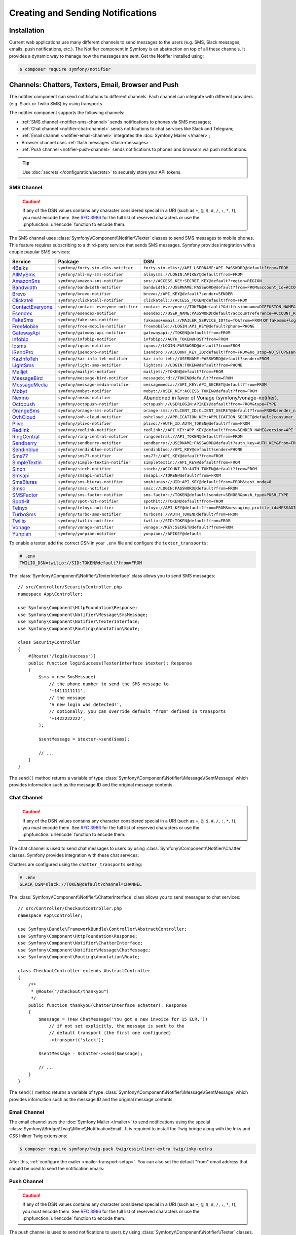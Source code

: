 Creating and Sending Notifications
==================================

Installation
------------

Current web applications use many different channels to send messages to
the users (e.g. SMS, Slack messages, emails, push notifications, etc.). The
Notifier component in Symfony is an abstraction on top of all these
channels. It provides a dynamic way to manage how the messages are sent.
Get the Notifier installed using:

.. code-block:: terminal

    $ composer require symfony/notifier

.. _channels-chatters-texters-email-and-browser:

Channels: Chatters, Texters, Email, Browser and Push
----------------------------------------------------

The notifier component can send notifications to different channels. Each
channel can integrate with different providers (e.g. Slack or Twilio SMS)
by using transports.

The notifier component supports the following channels:

* :ref:`SMS channel <notifier-sms-channel>` sends notifications to phones via
  SMS messages;
* :ref:`Chat channel <notifier-chat-channel>` sends notifications to chat
  services like Slack and Telegram;
* :ref:`Email channel <notifier-email-channel>` integrates the :doc:`Symfony Mailer </mailer>`;
* Browser channel uses :ref:`flash messages <flash-messages>`.
* :ref:`Push channel <notifier-push-channel>` sends notifications to phones and browsers via push notifications.

.. tip::

    Use :doc:`secrets </configuration/secrets>` to securely store your
    API tokens.

.. _notifier-sms-channel:

SMS Channel
~~~~~~~~~~~

.. caution::

    If any of the DSN values contains any character considered special in a
    URI (such as ``+``, ``@``, ``$``, ``#``, ``/``, ``:``, ``*``, ``!``), you must
    encode them. See `RFC 3986`_ for the full list of reserved characters or use the
    :phpfunction:`urlencode` function to encode them.

The SMS channel uses :class:`Symfony\\Component\\Notifier\\Texter` classes
to send SMS messages to mobile phones. This feature requires subscribing to
a third-party service that sends SMS messages. Symfony provides integration
with a couple popular SMS services:

==================  =====================================  ===========================================================================
Service             Package                                DSN
==================  =====================================  ===========================================================================
`46elks`_           ``symfony/forty-six-elks-notifier``    ``forty-six-elks://API_USERNAME:API_PASSWORD@default?from=FROM``
`AllMySms`_         ``symfony/all-my-sms-notifier``        ``allmysms://LOGIN:APIKEY@default?from=FROM``
`AmazonSns`_        ``symfony/amazon-sns-notifier``        ``sns://ACCESS_KEY:SECRET_KEY@default?region=REGION``
`Bandwidth`_        ``symfony/bandwidth-notifier``         ``bandwidth://USERNAME:PASSWORD@default?from=FROM&account_id=ACCOUNT_ID&application_id=APPLICATION_ID&priority=PRIORITY``
`Brevo`_            ``symfony/brevo-notifier``             ``brevo://API_KEY@default?sender=SENDER``
`Clickatell`_       ``symfony/clickatell-notifier``        ``clickatell://ACCESS_TOKEN@default?from=FROM``
`ContactEveryone`_  ``symfony/contact-everyone-notifier``  ``contact-everyone://TOKEN@default?&diffusionname=DIFFUSION_NAME&category=CATEGORY``
`Esendex`_          ``symfony/esendex-notifier``           ``esendex://USER_NAME:PASSWORD@default?accountreference=ACCOUNT_REFERENCE&from=FROM``
`FakeSms`_          ``symfony/fake-sms-notifier``          ``fakesms+email://MAILER_SERVICE_ID?to=TO&from=FROM`` or ``fakesms+logger://default``
`FreeMobile`_       ``symfony/free-mobile-notifier``       ``freemobile://LOGIN:API_KEY@default?phone=PHONE``
`GatewayApi`_       ``symfony/gateway-api-notifier``       ``gatewayapi://TOKEN@default?from=FROM``
`Infobip`_          ``symfony/infobip-notifier``           ``infobip://AUTH_TOKEN@HOST?from=FROM``
`Iqsms`_            ``symfony/iqsms-notifier``             ``iqsms://LOGIN:PASSWORD@default?from=FROM``
`iSendPro`_         ``symfony/isendpro-notifier``          ``isendpro://ACCOUNT_KEY_ID@default?from=FROM&no_stop=NO_STOP&sandbox=SANDBOX``
`KazInfoTeh`_       ``symfony/kaz-info-teh-notifier``      ``kaz-info-teh://USERNAME:PASSWORD@default?sender=FROM``
`LightSms`_         ``symfony/light-sms-notifier``         ``lightsms://LOGIN:TOKEN@default?from=PHONE``
`Mailjet`_          ``symfony/mailjet-notifier``           ``mailjet://TOKEN@default?from=FROM``
`MessageBird`_      ``symfony/message-bird-notifier``      ``messagebird://TOKEN@default?from=FROM``
`MessageMedia`_     ``symfony/message-media-notifier``     ``messagemedia://API_KEY:API_SECRET@default?from=FROM``
`Mobyt`_            ``symfony/mobyt-notifier``             ``mobyt://USER_KEY:ACCESS_TOKEN@default?from=FROM``
`Nexmo`_            ``symfony/nexmo-notifier``             Abandoned in favor of Vonage (symfony/vonage-notifier).
`Octopush`_         ``symfony/octopush-notifier``          ``octopush://USERLOGIN:APIKEY@default?from=FROM&type=TYPE``
`OrangeSms`_        ``symfony/orange-sms-notifier``        ``orange-sms://CLIENT_ID:CLIENT_SECRET@default?from=FROM&sender_name=SENDER_NAME``
`OvhCloud`_         ``symfony/ovh-cloud-notifier``         ``ovhcloud://APPLICATION_KEY:APPLICATION_SECRET@default?consumer_key=CONSUMER_KEY&service_name=SERVICE_NAME``
`Plivo`_            ``symfony/plivo-notifier``             ``plivo://AUTH_ID:AUTH_TOKEN@default?from=FROM``
`Redlink`_          ``symfony/redlink-notifier``           ``redlink://API_KEY:APP_KEY@default?from=SENDER_NAME&version=API_VERSION``
`RingCentral`_      ``symfony/ring-central-notifier``      ``ringcentral://API_TOKEN@default?from=FROM``
`Sendberry`_        ``symfony/sendberry-notifier``         ``sendberry://USERNAME:PASSWORD@default?auth_key=AUTH_KEY&from=FROM``
`Sendinblue`_       ``symfony/sendinblue-notifier``        ``sendinblue://API_KEY@default?sender=PHONE``
`Sms77`_            ``symfony/sms77-notifier``             ``sms77://API_KEY@default?from=FROM``
`SimpleTextin`_     ``symfony/simple-textin-notifier``     ``simpletextin://API_KEY@default?from=FROM``
`Sinch`_            ``symfony/sinch-notifier``             ``sinch://ACCOUNT_ID:AUTH_TOKEN@default?from=FROM``
`Smsapi`_           ``symfony/smsapi-notifier``            ``smsapi://TOKEN@default?from=FROM``
`SmsBiuras`_        ``symfony/sms-biuras-notifier``        ``smsbiuras://UID:API_KEY@default?from=FROM&test_mode=0``
`Smsc`_             ``symfony/smsc-notifier``              ``smsc://LOGIN:PASSWORD@default?from=FROM``
`SMSFactor`_        ``symfony/sms-factor-notifier``        ``sms-factor://TOKEN@default?sender=SENDER&push_type=PUSH_TYPE``
`SpotHit`_          ``symfony/spot-hit-notifier``          ``spothit://TOKEN@default?from=FROM``
`Telnyx`_           ``symfony/telnyx-notifier``            ``telnyx://API_KEY@default?from=FROM&messaging_profile_id=MESSAGING_PROFILE_ID``
`TurboSms`_         ``symfony/turbo-sms-notifier``         ``turbosms://AUTH_TOKEN@default?from=FROM``
`Twilio`_           ``symfony/twilio-notifier``            ``twilio://SID:TOKEN@default?from=FROM``
`Vonage`_           ``symfony/vonage-notifier``            ``vonage://KEY:SECRET@default?from=FROM``
`Yunpian`_          ``symfony/yunpian-notifier``           ``yunpian://APIKEY@default``
==================  =====================================  ===========================================================================

.. versionadded:: 6.1

    The 46elks, OrangeSms, KazInfoTeh and Sendberry integrations were introduced in Symfony 6.1.
    The ``no_stop_clause`` option in ``OvhCloud`` DSN was introduced in Symfony 6.1.
    The ``test`` option in ``Smsapi`` DSN was introduced in Symfony 6.1.

.. versionadded:: 6.2

    The ContactEveryone and SMSFactor integrations were introduced in Symfony 6.2.

.. versionadded:: 6.3

    The Bandwith, iSendPro, Plivo, RingCentral, SimpleTextin and Termii integrations
    were introduced in Symfony 6.3.
    The ``from`` option in ``Smsapi`` DSN is optional since Symfony 6.3.

.. versionadded:: 6.4

    The `Redlink`_ and `Brevo`_ integrations were introduced in Symfony 6.4.

.. deprecated:: 6.4

    The `Sendinblue`_ integration is deprecated since
    Symfony 6.4, use the `Brevo`_ integration instead.

To enable a texter, add the correct DSN in your ``.env`` file and
configure the ``texter_transports``:

.. code-block:: bash

    # .env
    TWILIO_DSN=twilio://SID:TOKEN@default?from=FROM

.. configuration-block::

    .. code-block:: yaml

        # config/packages/notifier.yaml
        framework:
            notifier:
                texter_transports:
                    twilio: '%env(TWILIO_DSN)%'

    .. code-block:: xml

        <!-- config/packages/notifier.xml -->
        <?xml version="1.0" encoding="UTF-8" ?>
        <container xmlns="http://symfony.com/schema/dic/services"
            xmlns:xsi="http://www.w3.org/2001/XMLSchema-instance"
            xmlns:framework="http://symfony.com/schema/dic/symfony"
            xsi:schemaLocation="http://symfony.com/schema/dic/services
                https://symfony.com/schema/dic/services/services-1.0.xsd
                http://symfony.com/schema/dic/symfony
                https://symfony.com/schema/dic/symfony/symfony-1.0.xsd">

            <framework:config>
                <framework:notifier>
                    <framework:texter-transport name="twilio">
                        %env(TWILIO_DSN)%
                    </framework:texter-transport>
                </framework:notifier>
            </framework:config>
        </container>

    .. code-block:: php

        // config/packages/notifier.php
        use Symfony\Config\FrameworkConfig;

        return static function (FrameworkConfig $framework): void {
            $framework->notifier()
                ->texterTransport('twilio', env('TWILIO_DSN'))
            ;
        };

.. _sending-sms:

The :class:`Symfony\\Component\\Notifier\\TexterInterface` class allows you to
send SMS messages::

    // src/Controller/SecurityController.php
    namespace App\Controller;

    use Symfony\Component\HttpFoundation\Response;
    use Symfony\Component\Notifier\Message\SmsMessage;
    use Symfony\Component\Notifier\TexterInterface;
    use Symfony\Component\Routing\Annotation\Route;

    class SecurityController
    {
        #[Route('/login/success')]
        public function loginSuccess(TexterInterface $texter): Response
        {
            $sms = new SmsMessage(
                // the phone number to send the SMS message to
                '+1411111111',
                // the message
                'A new login was detected!',
                // optionally, you can override default "from" defined in transports
                '+1422222222',
            );

            $sentMessage = $texter->send($sms);

            // ...
        }
    }

.. versionadded:: 6.2

    The 3rd argument of ``SmsMessage`` (``$from``) was introduced in Symfony 6.2.

The ``send()`` method returns a variable of type
:class:`Symfony\\Component\\Notifier\\Message\\SentMessage` which provides
information such as the message ID and the original message contents.

.. _notifier-chat-channel:

Chat Channel
~~~~~~~~~~~~

.. caution::

    If any of the DSN values contains any character considered special in a
    URI (such as ``+``, ``@``, ``$``, ``#``, ``/``, ``:``, ``*``, ``!``), you must
    encode them. See `RFC 3986`_ for the full list of reserved characters or use the
    :phpfunction:`urlencode` function to encode them.

The chat channel is used to send chat messages to users by using
:class:`Symfony\\Component\\Notifier\\Chatter` classes. Symfony provides
integration with these chat services:

=======================================  ====================================  =============================================================================
Service                                  Package                               DSN
=======================================  ====================================  =============================================================================
`AmazonSns`_                             ``symfony/amazon-sns-notifier``       ``sns://ACCESS_KEY:SECRET_KEY@default?region=REGION``
`Chatwork`_                              ``symfony/chatwork-notifier``         ``chatwork://API_TOKEN@default?room_id=ID``
`Discord`_                               ``symfony/discord-notifier``          ``discord://TOKEN@default?webhook_id=ID``
`FakeChat`_                              ``symfony/fake-chat-notifier``        ``fakechat+email://default?to=TO&from=FROM`` or ``fakechat+logger://default``
`Firebase`_                              ``symfony/firebase-notifier``         ``firebase://USERNAME:PASSWORD@default``
`Gitter`_                                ``symfony/gitter-notifier``           ``gitter://TOKEN@default?room_id=ROOM_ID``
`GoogleChat`_                            ``symfony/google-chat-notifier``      ``googlechat://ACCESS_KEY:ACCESS_TOKEN@default/SPACE?thread_key=THREAD_KEY``
`LINE Notify`_                           ``symfony/line-notify-notifier``      ``linenotify://TOKEN@default``
`LinkedIn`_                              ``symfony/linked-in-notifier``        ``linkedin://TOKEN:USER_ID@default``
`Mastodon`_                              ``symfony/mastodon-notifier``         ``mastodon://ACCESS_TOKEN@HOST``
`Mattermost`_                            ``symfony/mattermost-notifier``       ``mattermost://ACCESS_TOKEN@HOST/PATH?channel=CHANNEL``
`Mercure`_                               ``symfony/mercure-notifier``          ``mercure://HUB_ID?topic=TOPIC``
`MicrosoftTeams`_                        ``symfony/microsoft-teams-notifier``  ``microsoftteams://default/PATH``
`RocketChat`_                            ``symfony/rocket-chat-notifier``      ``rocketchat://TOKEN@ENDPOINT?channel=CHANNEL``
`Slack`_                                 ``symfony/slack-notifier``            ``slack://TOKEN@default?channel=CHANNEL``
`Telegram`_                              ``symfony/telegram-notifier``         ``telegram://TOKEN@default?channel=CHAT_ID``
`Twitter`_                               ``symfony/twitter-notifier``          ``twitter://API_KEY:API_SECRET:ACCESS_TOKEN:ACCESS_SECRET@default``
`Zendesk`_                               ``symfony/zendesk-notifier``          ``zendesk://EMAIL:TOKEN@SUBDOMAIN``
`Zulip`_                                 ``symfony/zulip-notifier``            ``zulip://EMAIL:TOKEN@HOST?channel=CHANNEL``
======================================   ====================================  =============================================================================

.. versionadded:: 6.2

    The Zendesk and Chatwork integration were introduced in Symfony 6.2.

.. versionadded:: 6.3

    The LINE Notify, Mastodon and Twitter integrations were introduced in Symfony 6.3.

Chatters are configured using the ``chatter_transports`` setting:

.. code-block:: bash

    # .env
    SLACK_DSN=slack://TOKEN@default?channel=CHANNEL

.. configuration-block::

    .. code-block:: yaml

        # config/packages/notifier.yaml
        framework:
            notifier:
                chatter_transports:
                    slack: '%env(SLACK_DSN)%'

    .. code-block:: xml

        <!-- config/packages/notifier.xml -->
        <?xml version="1.0" encoding="UTF-8" ?>
        <container xmlns="http://symfony.com/schema/dic/services"
            xmlns:xsi="http://www.w3.org/2001/XMLSchema-instance"
            xmlns:framework="http://symfony.com/schema/dic/symfony"
            xsi:schemaLocation="http://symfony.com/schema/dic/services
                https://symfony.com/schema/dic/services/services-1.0.xsd
                http://symfony.com/schema/dic/symfony
                https://symfony.com/schema/dic/symfony/symfony-1.0.xsd">

            <framework:config>
                <framework:notifier>
                    <framework:chatter-transport name="slack">
                        %env(SLACK_DSN)%
                    </framework:chatter-transport>
                </framework:notifier>
            </framework:config>
        </container>

    .. code-block:: php

        // config/packages/notifier.php
        use Symfony\Config\FrameworkConfig;

        return static function (FrameworkConfig $framework): void {
            $framework->notifier()
                ->chatterTransport('slack', env('SLACK_DSN'))
            ;
        };

.. _sending-chat-messages:

The :class:`Symfony\\Component\\Notifier\\ChatterInterface` class allows
you to send messages to chat services::

    // src/Controller/CheckoutController.php
    namespace App\Controller;

    use Symfony\Bundle\FrameworkBundle\Controller\AbstractController;
    use Symfony\Component\HttpFoundation\Response;
    use Symfony\Component\Notifier\ChatterInterface;
    use Symfony\Component\Notifier\Message\ChatMessage;
    use Symfony\Component\Routing\Annotation\Route;

    class CheckoutController extends AbstractController
    {
        /**
         * @Route("/checkout/thankyou")
         */
        public function thankyou(ChatterInterface $chatter): Response
        {
            $message = (new ChatMessage('You got a new invoice for 15 EUR.'))
                // if not set explicitly, the message is sent to the
                // default transport (the first one configured)
                ->transport('slack');

            $sentMessage = $chatter->send($message);

            // ...
        }
    }

The ``send()`` method returns a variable of type
:class:`Symfony\\Component\\Notifier\\Message\\SentMessage` which provides
information such as the message ID and the original message contents.

.. _notifier-email-channel:

Email Channel
~~~~~~~~~~~~~

The email channel uses the :doc:`Symfony Mailer </mailer>` to send
notifications using the special
:class:`Symfony\\Bridge\\Twig\\Mime\\NotificationEmail`. It is
required to install the Twig bridge along with the Inky and CSS Inliner
Twig extensions:

.. code-block:: terminal

    $ composer require symfony/twig-pack twig/cssinliner-extra twig/inky-extra

After this, :ref:`configure the mailer <mailer-transport-setup>`. You can
also set the default "from" email address that should be used to send the
notification emails:

.. configuration-block::

    .. code-block:: yaml

        # config/packages/mailer.yaml
        framework:
            mailer:
                dsn: '%env(MAILER_DSN)%'
                envelope:
                    sender: 'notifications@example.com'

    .. code-block:: xml

        <!-- config/packages/mailer.xml -->
        <?xml version="1.0" encoding="UTF-8" ?>
        <container xmlns="http://symfony.com/schema/dic/services"
            xmlns:xsi="http://www.w3.org/2001/XMLSchema-instance"
            xmlns:framework="http://symfony.com/schema/dic/symfony"
            xsi:schemaLocation="http://symfony.com/schema/dic/services
                https://symfony.com/schema/dic/services/services-1.0.xsd
                http://symfony.com/schema/dic/symfony
                https://symfony.com/schema/dic/symfony/symfony-1.0.xsd">

            <framework:config>
                <framework:mailer
                    dsn="%env(MAILER_DSN)%"
                >
                    <framework:envelope
                        sender="notifications@example.com"
                    />
                </framework:mailer>
            </framework:config>
        </container>

    .. code-block:: php

        // config/packages/mailer.php
        use Symfony\Config\FrameworkConfig;

        return static function (FrameworkConfig $framework): void {
            $framework->mailer()
                ->dsn(env('MAILER_DSN'))
                ->envelope()
                    ->sender('notifications@example.com')
            ;
        };

.. _notifier-push-channel:

Push Channel
~~~~~~~~~~~~

.. caution::

    If any of the DSN values contains any character considered special in a
    URI (such as ``+``, ``@``, ``$``, ``#``, ``/``, ``:``, ``*``, ``!``), you must
    encode them. See `RFC 3986`_ for the full list of reserved characters or use the
    :phpfunction:`urlencode` function to encode them.

The push channel is used to send notifications to users by using
:class:`Symfony\\Component\\Notifier\\Texter` classes. Symfony provides
integration with these push services:

===============  ====================================  ==============================================================================
Service          Package                               DSN
===============  ====================================  ==============================================================================
`Engagespot`_    ``symfony/engagespot-notifier``       ``engagespot://API_KEY@default?campaign_name=CAMPAIGN_NAME``
`Expo`_          ``symfony/expo-notifier``             ``expo://Token@default``
`Novu`_          ``symfony/novu-notifier``             ``novu://API_KEY@default``
`Ntfy`_          ``symfony/ntfy-notifier``             ``ntfy://default/TOPIC``
`OneSignal`_     ``symfony/one-signal-notifier``       ``onesignal://APP_ID:API_KEY@default?defaultRecipientId=DEFAULT_RECIPIENT_ID``
`PagerDuty`_     ``symfony/pager-duty-notifier``       ``pagerduty://TOKEN@SUBDOMAIN``
`Pushover`_      ``symfony/pushover-notifier``         ``pushover://USER_KEY:APP_TOKEN@default``
===============  ====================================  ==============================================================================

.. versionadded:: 6.1

    The Engagespot integration was introduced in Symfony 6.1.

.. versionadded:: 6.3

    The PagerDuty and Pushover integrations were introduced in Symfony 6.3.

.. versionadded:: 6.4

    The Novu and Ntfy integrations were introduced in Symfony 6.4.

To enable a texter, add the correct DSN in your ``.env`` file and
configure the ``texter_transports``:

.. code-block:: bash

    # .env
    EXPO_DSN=expo://TOKEN@default

.. configuration-block::

    .. code-block:: yaml

        # config/packages/notifier.yaml
        framework:
            notifier:
                texter_transports:
                    expo: '%env(EXPO_DSN)%'

    .. code-block:: xml

        <!-- config/packages/notifier.xml -->
        <?xml version="1.0" encoding="UTF-8" ?>
        <container xmlns="http://symfony.com/schema/dic/services"
            xmlns:xsi="http://www.w3.org/2001/XMLSchema-instance"
            xmlns:framework="http://symfony.com/schema/dic/symfony"
            xsi:schemaLocation="http://symfony.com/schema/dic/services
                https://symfony.com/schema/dic/services/services-1.0.xsd
                http://symfony.com/schema/dic/symfony
                https://symfony.com/schema/dic/symfony/symfony-1.0.xsd">

            <framework:config>
                <framework:notifier>
                    <framework:texter-transport name="expo">
                        %env(EXPO_DSN)%
                    </framework:texter-transport>
                </framework:notifier>
            </framework:config>
        </container>

    .. code-block:: php

        // config/packages/notifier.php
        use Symfony\Config\FrameworkConfig;

        return static function (FrameworkConfig $framework): void {
            $framework->notifier()
                ->texterTransport('expo', env('EXPO_DSN'))
            ;
        };

Configure to use Failover or Round-Robin Transports
~~~~~~~~~~~~~~~~~~~~~~~~~~~~~~~~~~~~~~~~~~~~~~~~~~~

Besides configuring one or more separate transports, you can also use the
special ``||`` and ``&&`` characters to implement a failover or round-robin
transport:

.. configuration-block::

    .. code-block:: yaml

        # config/packages/notifier.yaml
        framework:
            notifier:
                chatter_transports:
                    # Send notifications to Slack and use Telegram if
                    # Slack errored
                    main: '%env(SLACK_DSN)% || %env(TELEGRAM_DSN)%'

                    # Send notifications to the next scheduled transport calculated by round robin
                    roundrobin: '%env(SLACK_DSN)% && %env(TELEGRAM_DSN)%'

    .. code-block:: xml

        <!-- config/packages/notifier.xml -->
        <?xml version="1.0" encoding="UTF-8" ?>
        <container xmlns="http://symfony.com/schema/dic/services"
            xmlns:xsi="http://www.w3.org/2001/XMLSchema-instance"
            xmlns:framework="http://symfony.com/schema/dic/symfony"
            xsi:schemaLocation="http://symfony.com/schema/dic/services
                https://symfony.com/schema/dic/services/services-1.0.xsd
                http://symfony.com/schema/dic/symfony
                https://symfony.com/schema/dic/symfony/symfony-1.0.xsd">

            <framework:config>
                <framework:notifier>
                    <!-- Send notifications to Slack and use Telegram if
                         Slack errored -->
                    <framework:chatter-transport name="slack">
                        %env(SLACK_DSN)% || %env(TELEGRAM_DSN)%
                    </framework:chatter-transport>

                    <!-- Send notifications to the next scheduled transport
                         calculated by round robin -->
                    <framework:chatter-transport name="slack"><![CDATA[
                        %env(SLACK_DSN)% && %env(TELEGRAM_DSN)%
                    ]]></framework:chatter-transport>
                </framework:notifier>
            </framework:config>
        </container>

    .. code-block:: php

        // config/packages/notifier.php
        use Symfony\Config\FrameworkConfig;

        return static function (FrameworkConfig $framework): void {
            $framework->notifier()
                // Send notifications to Slack and use Telegram if
                // Slack errored
                ->chatterTransport('main', env('SLACK_DSN').' || '.env('TELEGRAM_DSN'))

                // Send notifications to the next scheduled transport calculated by round robin
                ->chatterTransport('roundrobin', env('SLACK_DSN').' && '.env('TELEGRAM_DSN'))
            ;
        };

Creating & Sending Notifications
--------------------------------

To send a notification, autowire the
:class:`Symfony\\Component\\Notifier\\NotifierInterface` (service ID
``notifier``). This class has a ``send()`` method that allows you to send a
:class:`Symfony\\Component\\Notifier\\Notification\\Notification` to a
:class:`Symfony\\Component\\Notifier\\Recipient\\Recipient`::

    // src/Controller/InvoiceController.php
    namespace App\Controller;

    use Symfony\Component\HttpFoundation\Response;
    use Symfony\Component\Notifier\Notification\Notification;
    use Symfony\Component\Notifier\NotifierInterface;
    use Symfony\Component\Notifier\Recipient\Recipient;

    class InvoiceController extends AbstractController
    {
        #[Route('/invoice/create')]
        public function create(NotifierInterface $notifier): Response
        {
            // ...

            // Create a Notification that has to be sent
            // using the "email" channel
            $notification = (new Notification('New Invoice', ['email']))
                ->content('You got a new invoice for 15 EUR.');

            // The receiver of the Notification
            $recipient = new Recipient(
                $user->getEmail(),
                $user->getPhonenumber()
            );

            // Send the notification to the recipient
            $notifier->send($notification, $recipient);

            // ...
        }
    }

The ``Notification`` is created by using two arguments: the subject and
channels. The channels specify which channel (or transport) should be used
to send the notification. For instance, ``['email', 'sms']`` will send
both an email and sms notification to the user.

The default notification also has a ``content()`` and ``emoji()`` method to
set the notification content and icon.

Symfony provides the following recipients:

:class:`Symfony\\Component\\Notifier\\Recipient\\NoRecipient`
    This is the default and is useful when there is no need to have
    information about the receiver. For example, the browser channel uses
    the current requests' :ref:`session flashbag <flash-messages>`;

:class:`Symfony\\Component\\Notifier\\Recipient\\Recipient`
    This can contain both the email address and the phone number of the user. This
    recipient can be used for all channels (depending on whether they are
    actually set).

Configuring Channel Policies
~~~~~~~~~~~~~~~~~~~~~~~~~~~~

Instead of specifying the target channels on creation, Symfony also allows
you to use notification importance levels. Update the configuration to
specify what channels should be used for specific levels (using
``channel_policy``):

.. configuration-block::

    .. code-block:: yaml

        # config/packages/notifier.yaml
        framework:
            notifier:
                # ...
                channel_policy:
                    # Use SMS, Slack and email for urgent notifications
                    urgent: ['sms', 'chat/slack', 'email']

                    # Use Slack for highly important notifications
                    high: ['chat/slack']

                    # Use browser for medium and low notifications
                    medium: ['browser']
                    low: ['browser']

    .. code-block:: xml

        <!-- config/packages/notifier.xml -->
        <?xml version="1.0" encoding="UTF-8" ?>
        <container xmlns="http://symfony.com/schema/dic/services"
            xmlns:xsi="http://www.w3.org/2001/XMLSchema-instance"
            xmlns:framework="http://symfony.com/schema/dic/symfony"
            xsi:schemaLocation="http://symfony.com/schema/dic/services
                https://symfony.com/schema/dic/services/services-1.0.xsd
                http://symfony.com/schema/dic/symfony
                https://symfony.com/schema/dic/symfony/symfony-1.0.xsd">

            <framework:config>
                <framework:notifier>
                    <!-- ... -->

                    <framework:channel-policy>
                        <!-- Use SMS, Slack and Email for urgent notifications -->
                        <framework:urgent>sms</framework:urgent>
                        <framework:urgent>chat/slack</framework:urgent>
                        <framework:urgent>email</framework:urgent>

                        <!-- Use Slack for highly important notifications -->
                        <framework:high>chat/slack</framework:high>

                        <!-- Use browser for medium and low notifications -->
                        <framework:medium>browser</framework:medium>
                        <framework:low>browser</framework:low>
                    </framework:channel-policy>
                </framework:notifier>
            </framework:config>
        </container>

    .. code-block:: php

        // config/packages/notifier.php
        use Symfony\Config\FrameworkConfig;

        return static function (FrameworkConfig $framework): void {
            // ...
            $framework->notifier()
                // Use SMS, Slack and email for urgent notifications
                ->channelPolicy('urgent', ['sms', 'chat/slack', 'email'])
                // Use Slack for highly important notifications
                ->channelPolicy('high', ['chat/slack'])
                // Use browser for medium and low notifications
                ->channelPolicy('medium', ['browser'])
                ->channelPolicy('low', ['browser'])
            ;
        };

Now, whenever the notification's importance is set to "high", it will be
sent using the Slack transport::

    // ...
    class InvoiceController extends AbstractController
    {
        #[Route('/invoice/create')]
        public function invoice(NotifierInterface $notifier): Response
        {
            // ...

            $notification = (new Notification('New Invoice'))
                ->content('You got a new invoice for 15 EUR.')
                ->importance(Notification::IMPORTANCE_HIGH);

            $notifier->send($notification, new Recipient('wouter@example.com'));

            // ...
        }
    }

Customize Notifications
-----------------------

You can extend the ``Notification`` or ``Recipient`` base classes to
customize their behavior. For instance, you can overwrite the
``getChannels()`` method to only return ``sms`` if the invoice price is
very high and the recipient has a phone number::

    namespace App\Notifier;

    use Symfony\Component\Notifier\Notification\Notification;
    use Symfony\Component\Notifier\Recipient\RecipientInterface;
    use Symfony\Component\Notifier\Recipient\SmsRecipientInterface;

    class InvoiceNotification extends Notification
    {
        public function __construct(
            private int $price,
        ) {
        }

        public function getChannels(RecipientInterface $recipient): array
        {
            if (
                $this->price > 10000
                && $recipient instanceof SmsRecipientInterface
            ) {
                return ['sms'];
            }

            return ['email'];
        }
    }

Customize Notification Messages
~~~~~~~~~~~~~~~~~~~~~~~~~~~~~~~

Each channel has its own notification interface that you can implement to
customize the notification message. For instance, if you want to modify the
message based on the chat service, implement
:class:`Symfony\\Component\\Notifier\\Notification\\ChatNotificationInterface`
and its ``asChatMessage()`` method::

    // src/Notifier/InvoiceNotification.php
    namespace App\Notifier;

    use Symfony\Component\Notifier\Message\ChatMessage;
    use Symfony\Component\Notifier\Notification\ChatNotificationInterface;
    use Symfony\Component\Notifier\Notification\Notification;
    use Symfony\Component\Notifier\Recipient\RecipientInterface;

    class InvoiceNotification extends Notification implements ChatNotificationInterface
    {
        public function __construct(
            private int $price,
        ) {
        }

        public function asChatMessage(RecipientInterface $recipient, string $transport = null): ?ChatMessage
        {
            // Add a custom subject and emoji if the message is sent to Slack
            if ('slack' === $transport) {
                $this->subject('You\'re invoiced '.strval($this->price).' EUR.');
                $this->emoji("money");
                return ChatMessage::fromNotification($this);
            }

            // If you return null, the Notifier will create the ChatMessage
            // based on this notification as it would without this method.
            return null;
        }
    }

The
:class:`Symfony\\Component\\Notifier\\Notification\\SmsNotificationInterface`,
:class:`Symfony\\Component\\Notifier\\Notification\\EmailNotificationInterface`
and
:class:`Symfony\\Component\\Notifier\\Notification\\PushNotificationInterface`
also exists to modify messages sent to those channels.

Customize Browser Notifications (Flash Messages)
~~~~~~~~~~~~~~~~~~~~~~~~~~~~~~~~~~~~~~~~~~~~~~~~

.. versionadded:: 6.1

    Support for customizing importance levels was introduced in Symfony 6.1.

The default behavior for browser channel notifications is to add a
:ref:`flash message <flash-messages>` with ``notification`` as its key.

However, you might prefer to map the importance level of the notification to the
type of flash message, so you can tweak their style.

you can do that by overriding the default ``notifier.flash_message_importance_mapper``
service with your own implementation of
:class:`Symfony\\Component\\Notifier\\FlashMessage\\FlashMessageImportanceMapperInterface`
where you can provide your own "importance" to "alert level" mapping.

Symfony currently provides an implementation for the Bootstrap CSS framework's
typical alert levels, which you can implement immediately using:

.. configuration-block::

    .. code-block:: yaml

        # config/services.yaml
        services:
            notifier.flash_message_importance_mapper:
                class: Symfony\Component\Notifier\FlashMessage\BootstrapFlashMessageImportanceMapper

    .. code-block:: xml

        <?xml version="1.0" encoding="UTF-8" ?>
        <container xmlns="http://symfony.com/schema/dic/services"
            xmlns:xsi="http://www.w3.org/2001/XMLSchema-instance"
            xsi:schemaLocation="http://symfony.com/schema/dic/services
                https://symfony.com/schema/dic/services/services-1.0.xsd">

            <services>
                <service id="notifier.flash_message_importance_mapper" class="Symfony\Component\Notifier\FlashMessage\BootstrapFlashMessageImportanceMapper"/>
            </services>
        </container>

    .. code-block:: php

        // config/services.php
        namespace Symfony\Component\DependencyInjection\Loader\Configurator;

        use Symfony\Component\Notifier\FlashMessage\BootstrapFlashMessageImportanceMapper;

        return function(ContainerConfigurator $containerConfigurator) {
            $containerConfigurator->services()
                ->set('notifier.flash_message_importance_mapper', BootstrapFlashMessageImportanceMapper::class)
            ;
        };

Testing Notifier
----------------

Symfony provides a :class:`Symfony\\Bundle\\FrameworkBundle\\Test\\NotificationAssertionsTrait`
which provide useful methods for testing your Notifier implementation.
You can benefit from this class by using it directly or extending the
:class:`Symfony\\Bundle\\FrameworkBundle\\Test\\KernelTestCase`.

See :ref:`testing documentation <notifier-assertions>` for the list of available assertions.

.. versionadded:: 6.2

    The :class:`Symfony\\Bundle\\FrameworkBundle\\Test\\NotificationAssertionsTrait`
    was introduced in Symfony 6.2.

Disabling Delivery
------------------

While developing (or testing), you may want to disable delivery of notifications
entirely. You can do this by forcing Notifier to use the ``NullTransport`` for
all configured texter and chatter transports only in the ``dev`` (and/or
``test``) environment:

.. code-block:: yaml

    # config/packages/dev/notifier.yaml
    framework:
        notifier:
            texter_transports:
                twilio: 'null://null'
            chatter_transports:
                slack: 'null://null'

.. _notifier-events:

Using Events
------------

The :class:`Symfony\\Component\\Notifier\\Transport`` class of the Notifier component
allows you to optionally hook into the lifecycle via events.

The ``MessageEvent::class`` Event
~~~~~~~~~~~~~~~~~~~~~~~~~~~~~~~~~

**Typical Purposes**: Doing something before the message is sent (like logging
which message is going to be sent, or displaying something about the event
to be executed.

Just before sending the message, the event class ``MessageEvent`` is
dispatched. Listeners receive a
:class:`Symfony\\Component\\Notifier\\Event\\MessageEvent` event::

    use Symfony\Component\Notifier\Event\MessageEvent;

    $dispatcher->addListener(MessageEvent::class, function (MessageEvent $event): void {
        // gets the message instance
        $message = $event->getMessage();

        // log something
        $this->logger(sprintf('Message with subject: %s will be send to %s', $message->getSubject(), $message->getRecipientId()));
    });

The ``FailedMessageEvent`` Event
~~~~~~~~~~~~~~~~~~~~~~~~~~~~~~~~

**Typical Purposes**: Doing something before the exception is thrown
(Retry to send the message or log additional information).

Whenever an exception is thrown while sending the message, the event class
``FailedMessageEvent`` is dispatched. A listener can do anything useful before
the exception is thrown.

Listeners receive a
:class:`Symfony\\Component\\Notifier\\Event\\FailedMessageEvent` event::

    use Symfony\Component\Notifier\Event\FailedMessageEvent;

    $dispatcher->addListener(FailedMessageEvent::class, function (FailedMessageEvent $event): void {
        // gets the message instance
        $message = $event->getMessage();

        // gets the error instance
        $error = $event->getError();

        // log something
        $this->logger(sprintf('The message with subject: %s has not been sent successfully. The error is: %s', $message->getSubject(), $error->getMessage()));
    });

The ``SentMessageEvent`` Event
~~~~~~~~~~~~~~~~~~~~~~~~~~~~~~

**Typical Purposes**: To perform some action when the message is successfully
sent (like retrieve the id returned when the message is sent).

After the message has been successfully sent, the event class ``SentMessageEvent``
is dispatched. Listeners receive a
:class:`Symfony\\Component\\Notifier\\Event\\SentMessageEvent` event::

    use Symfony\Component\Notifier\Event\SentMessageEvent;

    $dispatcher->addListener(SentMessageEvent::class, function (SentMessageEvent $event): void {
        // gets the message instance
        $message = $event->getOriginalMessage();

        // log something
        $this->logger(sprintf('The message has been successfully sent and has id: %s', $message->getMessageId()));
    });

.. TODO
..    - Using the message bus for asynchronous notification
..    - Describe notifier monolog handler
..    - Describe notification_on_failed_messages integration

.. _`46elks`: https://github.com/symfony/symfony/blob/{version}/src/Symfony/Component/Notifier/Bridge/FortySixElks/README.md
.. _`AllMySms`: https://github.com/symfony/symfony/blob/{version}/src/Symfony/Component/Notifier/Bridge/AllMySms/README.md
.. _`AmazonSns`: https://github.com/symfony/symfony/blob/{version}/src/Symfony/Component/Notifier/Bridge/AmazonSns/README.md
.. _`Bandwidth`: https://github.com/symfony/symfony/blob/{version}/src/Symfony/Component/Notifier/Bridge/Bandwidth/README.md
.. _`Brevo`: https://github.com/symfony/symfony/blob/{version}/src/Symfony/Component/Notifier/Bridge/Brevo/README.md
.. _`Chatwork`: https://github.com/symfony/symfony/blob/{version}/src/Symfony/Component/Notifier/Bridge/Chatwork/README.md
.. _`Clickatell`: https://github.com/symfony/symfony/blob/{version}/src/Symfony/Component/Notifier/Bridge/Clickatell/README.md
.. _`ContactEveryone`: https://github.com/symfony/symfony/blob/{version}/src/Symfony/Component/Notifier/Bridge/ContactEveryone/README.md
.. _`Discord`: https://github.com/symfony/symfony/blob/{version}/src/Symfony/Component/Notifier/Bridge/Discord/README.md
.. _`Engagespot`: https://github.com/symfony/symfony/blob/{version}/src/Symfony/Component/Notifier/Bridge/Engagespot/README.md
.. _`Esendex`: https://github.com/symfony/symfony/blob/{version}/src/Symfony/Component/Notifier/Bridge/Esendex/README.md
.. _`Expo`: https://github.com/symfony/symfony/blob/{version}/src/Symfony/Component/Notifier/Bridge/Expo/README.md
.. _`FakeChat`: https://github.com/symfony/symfony/blob/{version}/src/Symfony/Component/Notifier/Bridge/FakeChat/README.md
.. _`FakeSms`: https://github.com/symfony/symfony/blob/{version}/src/Symfony/Component/Notifier/Bridge/FakeSms/README.md
.. _`Firebase`: https://github.com/symfony/symfony/blob/{version}/src/Symfony/Component/Notifier/Bridge/Firebase/README.md
.. _`FreeMobile`: https://github.com/symfony/symfony/blob/{version}/src/Symfony/Component/Notifier/Bridge/FreeMobile/README.md
.. _`GatewayApi`: https://github.com/symfony/symfony/blob/{version}/src/Symfony/Component/Notifier/Bridge/GatewayApi/README.md
.. _`Gitter`: https://github.com/symfony/symfony/blob/{version}/src/Symfony/Component/Notifier/Bridge/Gitter/README.md
.. _`GoogleChat`: https://github.com/symfony/symfony/blob/{version}/src/Symfony/Component/Notifier/Bridge/GoogleChat/README.md
.. _`Infobip`: https://github.com/symfony/symfony/blob/{version}/src/Symfony/Component/Notifier/Bridge/Infobip/README.md
.. _`Iqsms`: https://github.com/symfony/symfony/blob/{version}/src/Symfony/Component/Notifier/Bridge/Iqsms/README.md
.. _`iSendPro`: https://github.com/symfony/symfony/blob/{version}/src/Symfony/Component/Notifier/Bridge/Isendpro/README.md
.. _`KazInfoTeh`: https://github.com/symfony/symfony/blob/{version}/src/Symfony/Component/Notifier/Bridge/KazInfoTeh/README.md
.. _`LINE Notify`: https://github.com/symfony/symfony/blob/{version}/src/Symfony/Component/Notifier/Bridge/LineNotify/README.md
.. _`LightSms`: https://github.com/symfony/symfony/blob/{version}/src/Symfony/Component/Notifier/Bridge/LightSms/README.md
.. _`LinkedIn`: https://github.com/symfony/symfony/blob/{version}/src/Symfony/Component/Notifier/Bridge/LinkedIn/README.md
.. _`Mailjet`: https://github.com/symfony/symfony/blob/{version}/src/Symfony/Component/Notifier/Bridge/Mailjet/README.md
.. _`Mastodon`: https://github.com/symfony/symfony/blob/{version}/src/Symfony/Component/Notifier/Bridge/Mastodon/README.md
.. _`Mattermost`: https://github.com/symfony/symfony/blob/{version}/src/Symfony/Component/Notifier/Bridge/Mattermost/README.md
.. _`Mercure`: https://github.com/symfony/symfony/blob/{version}/src/Symfony/Component/Notifier/Bridge/Mercure/README.md
.. _`MessageBird`: https://github.com/symfony/symfony/blob/{version}/src/Symfony/Component/Notifier/Bridge/MessageBird/README.md
.. _`MessageMedia`: https://github.com/symfony/symfony/blob/{version}/src/Symfony/Component/Notifier/Bridge/MessageMedia/README.md
.. _`MicrosoftTeams`: https://github.com/symfony/symfony/blob/{version}/src/Symfony/Component/Notifier/Bridge/MicrosoftTeams/README.md
.. _`Mobyt`: https://github.com/symfony/symfony/blob/{version}/src/Symfony/Component/Notifier/Bridge/Mobyt/README.md
.. _`Nexmo`: https://github.com/symfony/symfony/blob/{version}/src/Symfony/Component/Notifier/Bridge/Nexmo/README.md
.. _`Novu`: https://github.com/symfony/symfony/blob/{version}/src/Symfony/Component/Notifier/Bridge/Novu/README.md
.. _`Ntfy`: https://github.com/symfony/symfony/blob/{version}/src/Symfony/Component/Notifier/Bridge/Ntfy/README.md
.. _`Octopush`: https://github.com/symfony/symfony/blob/{version}/src/Symfony/Component/Notifier/Bridge/Octopush/README.md
.. _`OneSignal`: https://github.com/symfony/symfony/blob/{version}/src/Symfony/Component/Notifier/Bridge/OneSignal/README.md
.. _`OrangeSms`: https://github.com/symfony/symfony/blob/{version}/src/Symfony/Component/Notifier/Bridge/OrangeSms/README.md
.. _`OvhCloud`: https://github.com/symfony/symfony/blob/{version}/src/Symfony/Component/Notifier/Bridge/OvhCloud/README.md
.. _`PagerDuty`: https://github.com/symfony/symfony/blob/{version}/src/Symfony/Component/Notifier/Bridge/PagerDuty/README.md
.. _`Plivo`: https://github.com/symfony/symfony/blob/{version}/src/Symfony/Component/Notifier/Bridge/Plivo/README.md
.. _`Pushover`: https://github.com/symfony/symfony/blob/{version}/src/Symfony/Component/Notifier/Bridge/Pushover/README.md
.. _`Redlink`: https://github.com/symfony/symfony/blob/{version}/src/Symfony/Component/Notifier/Bridge/Redlink/README.md
.. _`RFC 3986`: https://www.ietf.org/rfc/rfc3986.txt
.. _`RingCentral`: https://github.com/symfony/symfony/blob/{version}/src/Symfony/Component/Notifier/Bridge/RingCentral/README.md
.. _`RocketChat`: https://github.com/symfony/symfony/blob/{version}/src/Symfony/Component/Notifier/Bridge/RocketChat/README.md
.. _`SMSFactor`: https://github.com/symfony/symfony/blob/{version}/src/Symfony/Component/Notifier/Bridge/SmsFactor/README.md
.. _`Sendberry`: https://github.com/symfony/symfony/blob/{version}/src/Symfony/Component/Notifier/Bridge/Sendberry/README.md
.. _`Sendinblue`: https://github.com/symfony/symfony/blob/{version}/src/Symfony/Component/Notifier/Bridge/Sendinblue/README.md
.. _`SimpleTextin`: https://github.com/symfony/symfony/blob/{version}/src/Symfony/Component/Notifier/Bridge/SimpleTextin/README.md
.. _`Sinch`: https://github.com/symfony/symfony/blob/{version}/src/Symfony/Component/Notifier/Bridge/Sinch/README.md
.. _`Slack`: https://github.com/symfony/symfony/blob/{version}/src/Symfony/Component/Notifier/Bridge/Slack/README.md
.. _`Sms77`: https://github.com/symfony/symfony/blob/{version}/src/Symfony/Component/Notifier/Bridge/Sms77/README.md
.. _`SmsBiuras`: https://github.com/symfony/symfony/blob/{version}/src/Symfony/Component/Notifier/Bridge/SmsBiuras/README.md
.. _`Smsapi`: https://github.com/symfony/symfony/blob/{version}/src/Symfony/Component/Notifier/Bridge/Smsapi/README.md
.. _`Smsc`: https://github.com/symfony/symfony/blob/{version}/src/Symfony/Component/Notifier/Bridge/Smsc/README.md
.. _`SpotHit`: https://github.com/symfony/symfony/blob/{version}/src/Symfony/Component/Notifier/Bridge/SpotHit/README.md
.. _`Telegram`: https://github.com/symfony/symfony/blob/{version}/src/Symfony/Component/Notifier/Bridge/Telegram/README.md
.. _`Telnyx`: https://github.com/symfony/symfony/blob/{version}/src/Symfony/Component/Notifier/Bridge/Telnyx/README.md
.. _`TurboSms`: https://github.com/symfony/symfony/blob/{version}/src/Symfony/Component/Notifier/Bridge/TurboSms/README.md
.. _`Twilio`: https://github.com/symfony/symfony/blob/{version}/src/Symfony/Component/Notifier/Bridge/Twilio/README.md
.. _`Twitter`: https://github.com/symfony/symfony/blob/{version}/src/Symfony/Component/Notifier/Bridge/Twitter/README.md
.. _`Vonage`: https://github.com/symfony/symfony/blob/{version}/src/Symfony/Component/Notifier/Bridge/Vonage/README.md
.. _`Yunpian`: https://github.com/symfony/symfony/blob/{version}/src/Symfony/Component/Notifier/Bridge/Yunpian/README.md
.. _`Zendesk`: https://github.com/symfony/symfony/blob/{version}/src/Symfony/Component/Notifier/Bridge/Zendesk/README.md
.. _`Zulip`: https://github.com/symfony/symfony/blob/{version}/src/Symfony/Component/Notifier/Bridge/Zulip/README.md
